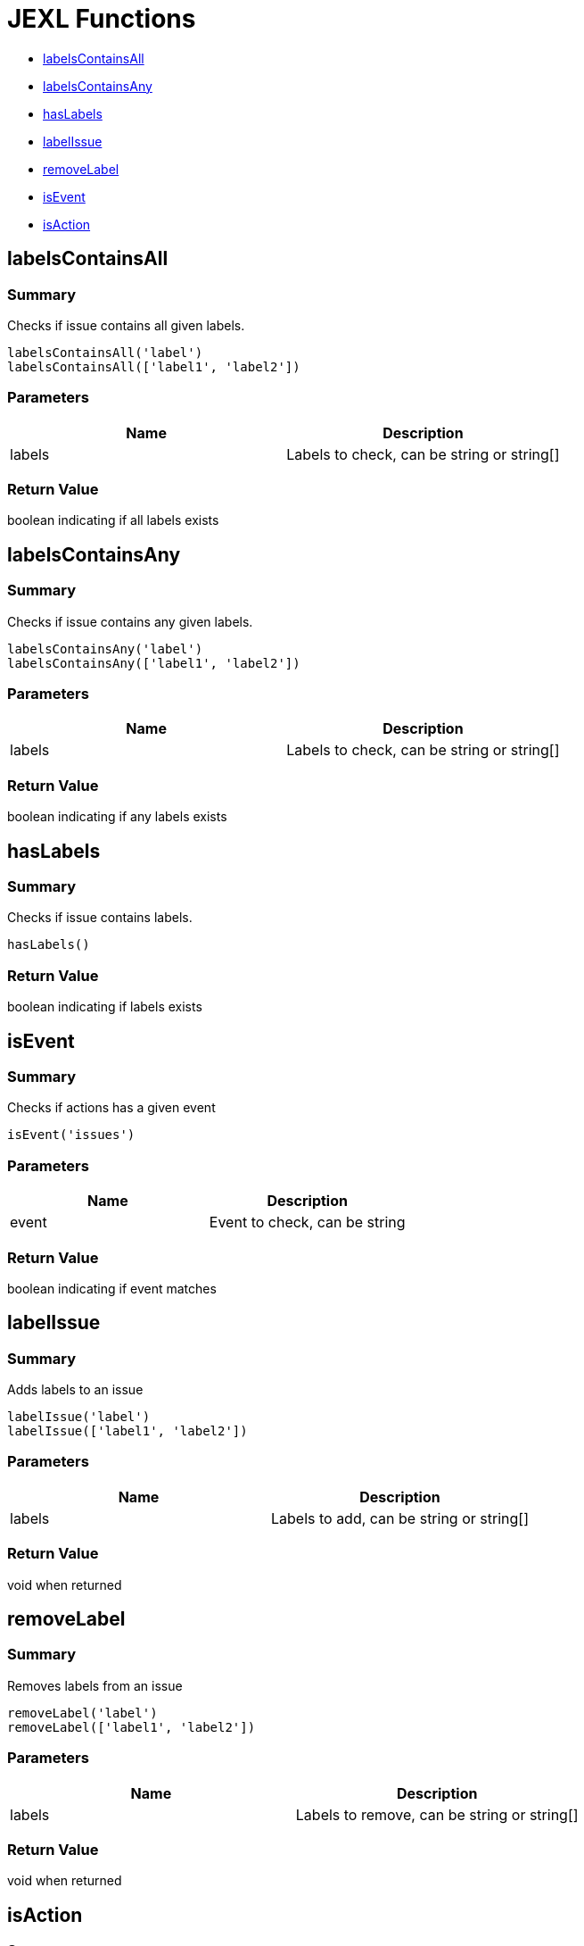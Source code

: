 # JEXL Functions

- <<jexl-functions-labelsContainsAll>>
- <<jexl-functions-labelsContainsAny>>
- <<jexl-functions-hasLabels>>
- <<jexl-functions-labelIssue>>
- <<jexl-functions-removeLabel>>
- <<jexl-functions-isEvent>>
- <<jexl-functions-isAction>>

[[jexl-functions-labelsContainsAll]]
## labelsContainsAll

### Summary

Checks if issue contains all given labels.

----
labelsContainsAll('label')
labelsContainsAll(['label1', 'label2'])
----

### Parameters

[Attributes]
|===
|Name |Description

|labels
|Labels to check, can be string or string[]
|===

### Return Value

boolean indicating if all labels exists

[[jexl-functions-labelsContainsAny]]
## labelsContainsAny

### Summary

Checks if issue contains any given labels.

----
labelsContainsAny('label')
labelsContainsAny(['label1', 'label2'])
----


### Parameters

[Attributes]
|===
|Name |Description

|labels
|Labels to check, can be string or string[]
|===

### Return Value

boolean indicating if any labels exists

[[jexl-functions-hasLabels]]
## hasLabels

### Summary

Checks if issue contains labels.

----
hasLabels()
----

### Return Value

boolean indicating if labels exists

[[jexl-functions-isEvent]]
## isEvent

### Summary

Checks if actions has a given event

----
isEvent('issues')
----

### Parameters

[Attributes]
|===
|Name |Description

|event
|Event to check, can be string
|===

### Return Value

boolean indicating if event matches

[[jexl-functions-labelIssue]]
## labelIssue

### Summary

Adds labels to an issue

----
labelIssue('label')
labelIssue(['label1', 'label2'])
----

### Parameters

[Attributes]
|===
|Name |Description

|labels
|Labels to add, can be string or string[]
|===

### Return Value

void when returned

[[jexl-functions-removeLabel]]
## removeLabel

### Summary

Removes labels from an issue

----
removeLabel('label')
removeLabel(['label1', 'label2'])
----

### Parameters

[Attributes]
|===
|Name |Description

|labels
|Labels to remove, can be string or string[]
|===

### Return Value

void when returned

[[jexl-functions-isAction]]
## isAction

### Summary

Checks if actions has a given event type

----
isAction('labeled')
----

### Parameters

[Attributes]
|===
|Name |Description

|event
|Action type to check, can be string
|===

### Return Value

boolean indicating if event type matches
